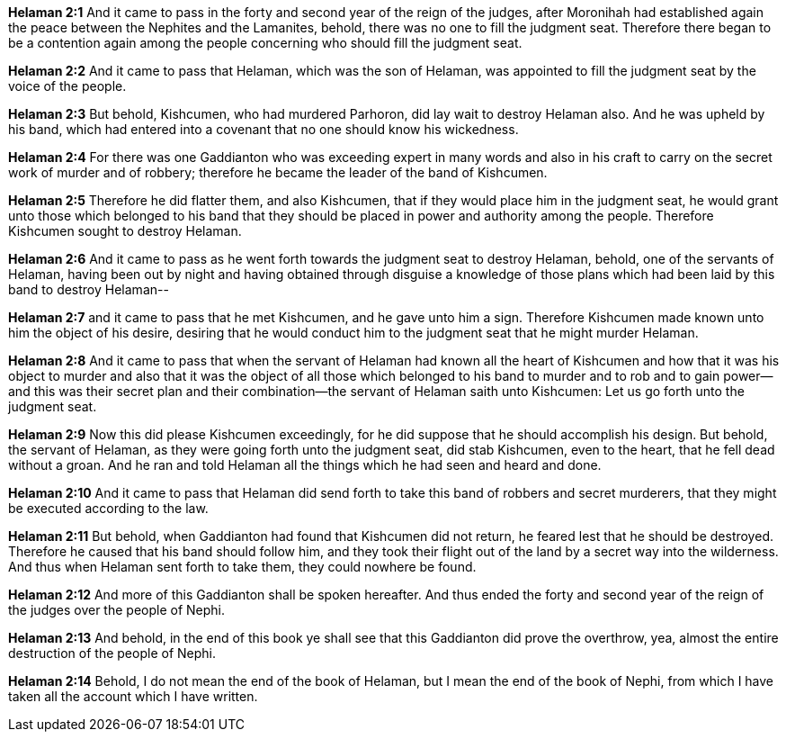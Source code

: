 *Helaman 2:1* And it came to pass in the forty and second year of the reign of the judges, after Moronihah had established again the peace between the Nephites and the Lamanites, behold, there was no one to fill the judgment seat. Therefore there began to be a contention again among the people concerning who should fill the judgment seat.

*Helaman 2:2* And it came to pass that Helaman, which was the son of Helaman, was appointed to fill the judgment seat by the voice of the people.

*Helaman 2:3* But behold, Kishcumen, who had murdered Parhoron, did lay wait to destroy Helaman also. And he was upheld by his band, which had entered into a covenant that no one should know his wickedness.

*Helaman 2:4* For there was one Gaddianton who was exceeding expert in many words and also in his craft to carry on the secret work of murder and of robbery; therefore he became the leader of the band of Kishcumen.

*Helaman 2:5* Therefore he did flatter them, and also Kishcumen, that if they would place him in the judgment seat, he would grant unto those which belonged to his band that they should be placed in power and authority among the people. Therefore Kishcumen sought to destroy Helaman.

*Helaman 2:6* And it came to pass as he went forth towards the judgment seat to destroy Helaman, behold, one of the servants of Helaman, having been out by night and having obtained through disguise a knowledge of those plans which had been laid by this band to destroy Helaman--

*Helaman 2:7* and it came to pass that he met Kishcumen, and he gave unto him a sign. Therefore Kishcumen made known unto him the object of his desire, desiring that he would conduct him to the judgment seat that he might murder Helaman.

*Helaman 2:8* And it came to pass that when the servant of Helaman had known all the heart of Kishcumen and how that it was his object to murder and also that it was the object of all those which belonged to his band to murder and to rob and to gain power--and this was their secret plan and their combination--the servant of Helaman saith unto Kishcumen: Let us go forth unto the judgment seat.

*Helaman 2:9* Now this did please Kishcumen exceedingly, for he did suppose that he should accomplish his design. But behold, the servant of Helaman, as they were going forth unto the judgment seat, did stab Kishcumen, even to the heart, that he fell dead without a groan. And he ran and told Helaman all the things which he had seen and heard and done.

*Helaman 2:10* And it came to pass that Helaman did send forth to take this band of robbers and secret murderers, that they might be executed according to the law.

*Helaman 2:11* But behold, when Gaddianton had found that Kishcumen did not return, he feared lest that he should be destroyed. Therefore he caused that his band should follow him, and they took their flight out of the land by a secret way into the wilderness. And thus when Helaman sent forth to take them, they could nowhere be found.

*Helaman 2:12* And more of this Gaddianton shall be spoken hereafter. And thus ended the forty and second year of the reign of the judges over the people of Nephi.

*Helaman 2:13* And behold, in the end of this book ye shall see that this Gaddianton did prove the overthrow, yea, almost the entire destruction of the people of Nephi.

*Helaman 2:14* Behold, I do not mean the end of the book of Helaman, but I mean the end of the book of Nephi, from which I have taken all the account which I have written.

